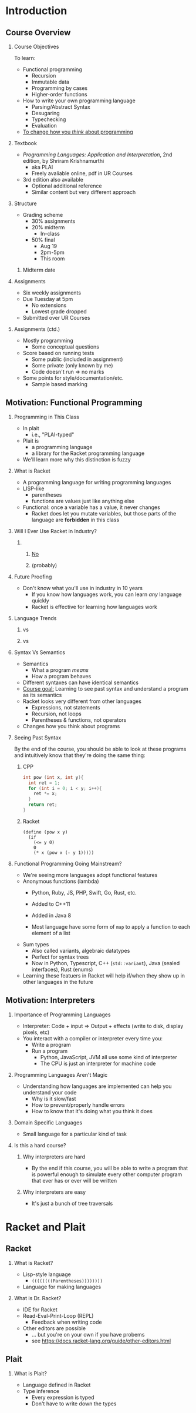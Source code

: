 #+subtitle: CS 350
#+AUTHOR: Prof. Joseph Eremondi


#+OPTIONS: toc:nil H:2 num:t
#+OPTIONS: TODO:nil

#+latex_header: \usepackage[sfdefault]{atkinson} %% Option 'sfdefault' if the base
#+latex_header: \usepackage[default]{FiraMono}
#+latex_header: \usepackage[T1]{fontenc}


#+EXPORT_FILE_NAME: slides_all.pdf
#+OPTIONS: toc:nil
#+startup: beamer
#+LaTeX_CLASS:beamer
#+LaTeX_CLASS_OPTIONS: [bigger]
#+LaTeX_CLASS_OPTIONS: [dvipsnames]
#+COLUMNS: %45ITEM %10BEAMER_ENV(Env) %10BEAMER_ACT(Act) %4BEAMER_COL(Col)
#+beamer: \beamerdefaultoverlayspecification{<+->}

#+latex_header: \renewcommand{\pageword}{}


# #+latex_header: \usetheme[customfont,nofooter]{pureminimalistic}
#+latex_header: \usetheme{moloch}
# #+latex_header:\definecolor{textcolor}{RGB}{0, 0, 0}
#+latex_header:\definecolor{title}{RGB}{2, 71, 49}
#+latex_header:\renewcommand{\beamertextcolor}{textcolor}
# #+latex_header:\renewcommand{\beamerfootertextcolor}{footercolor}
# #+latex_header:\renewcommand{\beamertitlecolor}{title}
# #+latex_header:\setbeamertemplate{frametitle}{\\setbeamercolor{alerted text}{fg=black}
#+latex_header: \setbeamercolor{alerted text}{fg=black}
#+latex_header: \setbeamerfont{alerted text}{series=\bfseries}
#+latex_header: \newcommand{\colored}[2]{{\color{#1} #2}}

* Introduction
:PROPERTIES:
:EXPORT_FILE_NAME: pdf/slides001-intro.pdf
:END:
#+beamer: \beamerdefaultoverlayspecification{<+->}
#+OPTIONS: todo:nil
** Course Overview
*** Course Objectives
To learn:
- Functional programming
  + Recursion
  + Immutable data
  + Programming by cases
  + Higher-order functions
- How to write your own programming language
  + Parsing/Abstract Syntax
  + Desugaring
  + Typechecking
  + Evaluation

- _To change how you /think/ about programming_
*** Textbook
- /Programming Languages: Application and Interpretation/, 2nd edition, by Shriram Krishnamurthi
  + aka PLAI
  + Freely avaliable online, pdf in UR Courses
- 3rd edition also available
  + Optional additional reference
  + Similar content but very different approach

*** Structure
- Grading scheme
  + 30% assignments
  + 20% midterm
    - In-class
  + 50% final
    - Aug 19
    - 2pm-5pm
    - This room
**** TODO Midterm date
*** Assignments
- Six weekly assignments
- Due Tuesday at 5pm
  + No extensions
  + Lowest grade dropped
- Submitted over UR Courses
*** Assignments (ctd.)
- Mostly programming
  + Some conceptual questions
- Score based on running tests
  + Some public (included in assignment)
  + Some private (only known by me)
  + Code doesn't run => no marks
- Some points for style/documentation/etc.
  +  Sample based marking
** Motivation: Functional Programming
*** Programming in This Class
- In plait
  + i.e., "PLAI-typed"
- Plait is
  + a programming language
  + a library for the Racket programming language
- We'll learn more why this distinction is fuzzy
*** What is Racket
- A programming language for writing programming languages
- LISP-like
  - parentheses
  - functions are values just like anything else
- Functional: once a variable has a value, it never changes
  + Racket does let you mutate variables,
    but those parts of the language are *forbidden* in this class

*** Will I Ever Use Racket in Industry?
**** \qquad
*****   \centering\huge _No_
*****   \centering (probably)
*** Future Proofing
- Don't know what you'll use in industry in 10 years
  + If you know how languages work, you can learn /any/ language quickly
  + Racket is effective for learning how languages work

*** Language Trends
**** \colored{RoyalBlue}{Objective C} vs \colored{BrickRed}{Swift}
[[./img/objc_vs_swift.png]]
**** \colored{RoyalBlue}{C++} vs \colored{BrickRed}{Python}
[[./img/cpp_vs_python.png]]
*** Syntax Vs Semantics
- Semantics
  + What a program /means/
  + How a program behaves
- Different syntaxes can have identical semantics
- _Course goal:_ Learning to see past syntax and understand a program
  as its semantics
- Racket looks very different from other languages
  + Expressions, not statements
  + Recursion, not loops
  + Parentheses & functions, not operators
- Changes how you think about programs

*** Seeing Past Syntax
 By the end of the course, you should be able to look at these programs and intuitively
 know that they're doing the same thing:

**** CPP
:PROPERTIES:
:BEAMER_col: 0.45
:END:
#+latex: {\scriptsize
  #+begin_src C
  int pow (int x, int y){
    int ret = 1;
    for (int i = 0; i < y; i++){
      ret *= x;
    }
    return ret;
  }
  #+end_src
#+latex: }

**** Racket
:PROPERTIES:
:BEAMER_col: 0.45
:END:
#+latex: {\scriptsize
  #+begin_src racket
  (define (pow x y)
    (if
      (<= y 0)
      0
      (* x (pow x (- y 1)))))
  #+end_src
#+latex: }



*** Functional Programming Going Mainstream?
- We're seeing more languages adopt functional features
- Anonymous functions (lambda)
  + Python, Ruby, JS, PHP, Swift, Go, Rust, etc.

  + Added to C++11

  + Added in Java 8
  + Most language have some form of ~map~ to apply a function to each element of a list

- Sum types
  + Also called variants, algebraic datatypes
  + Perfect for syntax trees
  + Now in Python, Typescript, C++ (~std::variant~), Java (sealed interfaces), Rust (enums)

- Learning these featuers in Racket will help if/when they show up in other languages in the future


** Motivation: Interpreters
    
*** Importance of Programming Languages
- Interpreter: Code + input => Output + effects (write to disk, display pixels, etc)
- You interact with a compiler or interpreter every time you:
  + Write a program
  + Run a program
    - Python, JavaScript, JVM all use some kind of interpreter
    - The CPU is just an interpreter for machine code

*** Programming Languages Aren't Magic
- Understanding how languages are implemented can help you understand your code
  + Why is it slow/fast
  + How to prevent/properly handle errors
  + How to know that it's doing what you think it does

*** Domain Specific Languages
- Small language for a particular kind of task

*** Is this a hard course?
**** Why interpreters are hard
- By the end if this course, you will be able to write a program that is
  powerful enough to simulate every other computer program that ever has or
  ever will be written

**** Why interpreters are easy
- It's just a bunch of tree traversals


* Racket and Plait
:PROPERTIES:
:EXPORT_FILE_NAME: pdf/slides002-plait.pdf
:END:
#+beamer: \beamerdefaultoverlayspecification{<+->}

** Racket
*** What is Racket?
- Lisp-style language
  + ~((((((((Parentheses))))))))~
- Language for making languages

*** What is Dr. Racket?
- IDE for Racket
- Read-Eval-Print-Loop (REPL)
  + Feedback when writing code
- Other editors are possible
  + ... but you're on your own if you have probems
  + see https://docs.racket-lang.org/guide/other-editors.html

** Plait
*** What is Plait?
- Language defined in Racket
- Type inference
  + Every expression is typed
  + Don't have to write down the types
